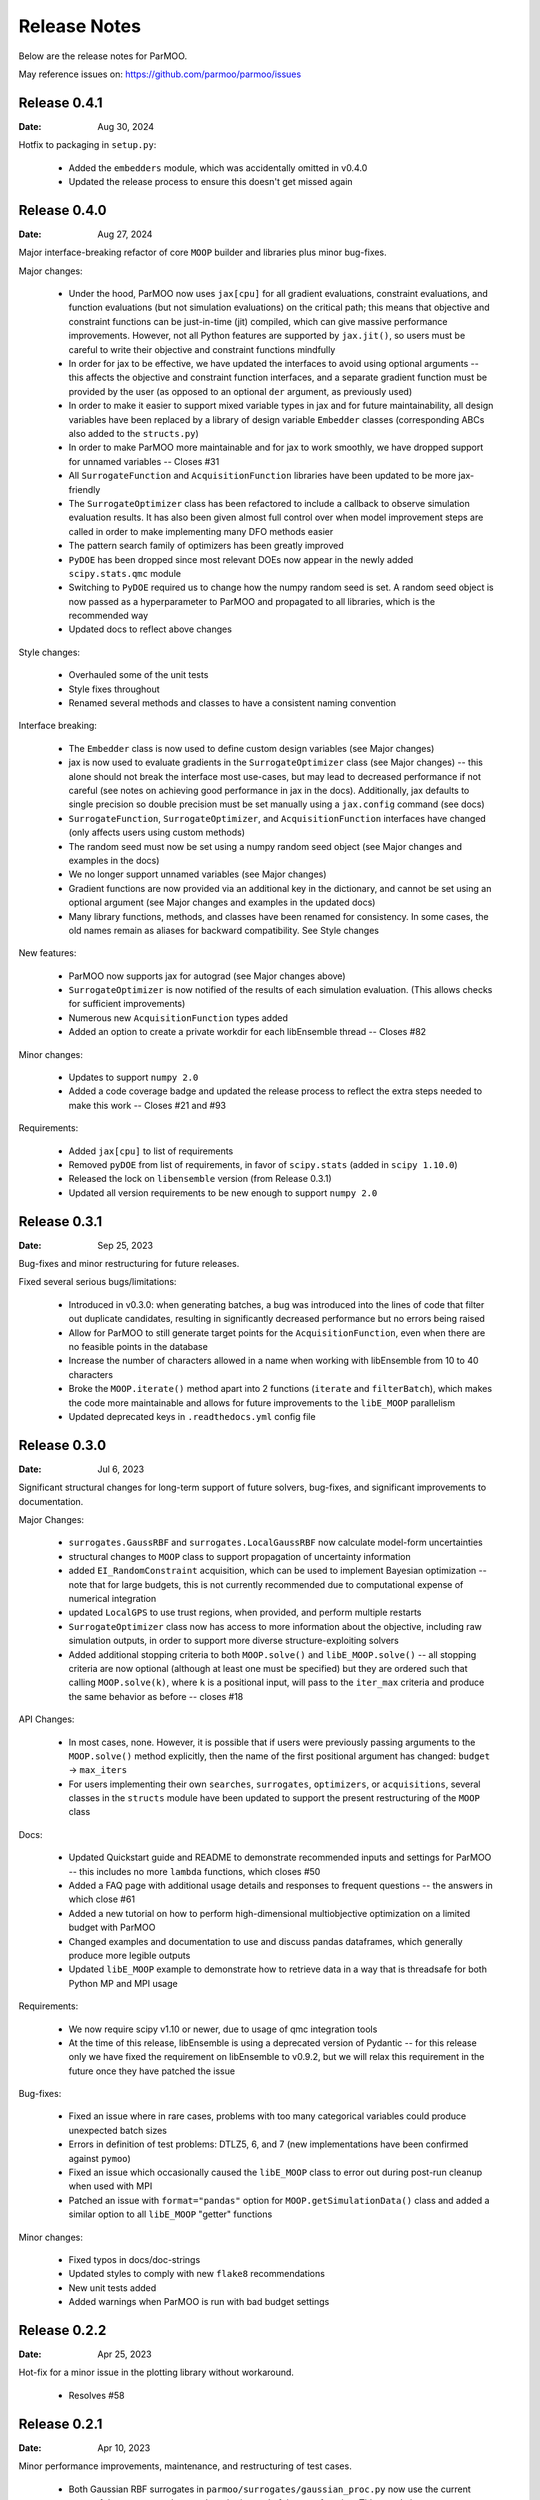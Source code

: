 ..
  This is an archival version of ParMOO v0.4.1 for INFORMSJoC; users should
  to obtain the latest ParMOO source at https://github.com/parmoo/parmoo

Release Notes
=============

Below are the release notes for ParMOO.

May reference issues on:
https://github.com/parmoo/parmoo/issues

Release 0.4.1
-------------

:Date: Aug 30, 2024

Hotfix to packaging in ``setup.py``:

 - Added the ``embedders`` module, which was accidentally omitted in v0.4.0
 - Updated the release process to ensure this doesn't get missed again

Release 0.4.0
-------------

:Date: Aug 27, 2024

Major interface-breaking refactor of core ``MOOP`` builder and libraries plus
minor bug-fixes.

Major changes:

 - Under the hood, ParMOO now uses ``jax[cpu]`` for all gradient evaluations,
   constraint evaluations, and function evaluations (but not simulation
   evaluations) on the critical path; this means that objective and constraint
   functions can be just-in-time (jit) compiled, which can give massive
   performance improvements.  However, not all Python features are supported by
   ``jax.jit()``, so users must be careful to write their objective and
   constraint functions mindfully
 - In order for jax to be effective, we have updated the interfaces to avoid
   using optional arguments -- this affects the objective and constraint
   function interfaces, and a separate gradient function must be provided by
   the user (as opposed to an optional ``der`` argument, as previously used)
 - In order to make it easier to support mixed variable types in jax and for
   future maintainability, all design variables have been replaced by a library
   of design variable ``Embedder`` classes (corresponding ABCs also added to
   the ``structs.py``)
 - In order to make ParMOO more maintainable and for jax to work smoothly, we
   have dropped support for unnamed variables -- Closes #31
 - All ``SurrogateFunction`` and ``AcquisitionFunction`` libraries have been
   updated to be more jax-friendly
 - The ``SurrogateOptimizer`` class has been refactored to include a callback to
   observe simulation evaluation results.  It has also been given almost full
   control over when model improvement steps are called in order to make
   implementing many DFO methods easier
 - The pattern search family of optimizers has been greatly improved
 - ``PyDOE`` has been dropped since most relevant DOEs now appear in the newly
   added ``scipy.stats.qmc`` module
 - Switching to ``PyDOE`` required us to change how the numpy random seed is set.
   A random seed object is now passed as a hyperparameter to ParMOO and
   propagated to all libraries, which is the recommended way
 - Updated docs to reflect above changes

Style changes:

 - Overhauled some of the unit tests
 - Style fixes throughout
 - Renamed several methods and classes to have a consistent naming convention

Interface breaking:

 - The ``Embedder`` class is now used to define custom design variables (see
   Major changes)
 - jax is now used to evaluate gradients in the ``SurrogateOptimizer`` class
   (see Major changes) -- this alone should not break the interface most
   use-cases, but may lead to decreased performance if not careful (see notes
   on achieving good performance in jax in the docs).  Additionally, jax
   defaults to single precision so double precision must be set manually using
   a ``jax.config`` command (see docs)
 - ``SurrogateFunction``, ``SurrogateOptimizer``, and ``AcquisitionFunction``
   interfaces have changed (only affects users using custom methods)
 - The random seed must now be set using a numpy random seed object (see Major
   changes and examples in the docs)
 - We no longer support unnamed variables (see Major changes)
 - Gradient functions are now provided via an additional key in the dictionary,
   and cannot be set using an optional argument (see Major changes and examples
   in the updated docs)
 - Many library functions, methods, and classes have been renamed for
   consistency.  In some cases, the old names remain as aliases for backward
   compatibility.  See Style changes

New features:

 - ParMOO now supports jax for autograd (see Major changes above)
 - ``SurrogateOptimizer`` is now notified of the results of each simulation
   evaluation. (This allows checks for sufficient improvements)
 - Numerous new ``AcquisitionFunction`` types added
 - Added an option to create a private workdir for each libEnsemble thread --
   Closes #82

Minor changes:

 - Updates to support ``numpy 2.0``
 - Added a code coverage badge and updated the release process to reflect the
   extra steps needed to make this work -- Closes #21 and #93

Requirements:

 - Added ``jax[cpu]`` to list of requirements
 - Removed ``pyDOE`` from list of requirements, in favor of ``scipy.stats``
   (added in ``scipy 1.10.0``)
 - Released the lock on ``libensemble`` version (from Release 0.3.1)
 - Updated all version requirements to be new enough to support ``numpy 2.0``

Release 0.3.1
-------------

:Date: Sep 25, 2023

Bug-fixes and minor restructuring for future releases.

Fixed several serious bugs/limitations:

 - Introduced in v0.3.0: when generating batches, a bug was introduced into
   the lines of code that filter out duplicate candidates, resulting in
   significantly decreased performance but no errors being raised
 - Allow for ParMOO to still generate target points for the
   ``AcquisitionFunction``, even when there are no feasible points in the
   database
 - Increase the number of characters allowed in a name when working with
   libEnsemble from 10 to 40 characters
 - Broke the ``MOOP.iterate()`` method apart into 2 functions (``iterate``
   and ``filterBatch``), which makes the code more maintainable and allows
   for future improvements to the ``libE_MOOP`` parallelism
 - Updated deprecated keys in ``.readthedocs.yml`` config file

Release 0.3.0
-------------

:Date: Jul 6, 2023

Significant structural changes for long-term support of future solvers,
bug-fixes, and significant improvements to documentation.

Major Changes:

 - ``surrogates.GaussRBF`` and ``surrogates.LocalGaussRBF`` now
   calculate model-form uncertainties
 - structural changes to ``MOOP`` class to support propagation of
   uncertainty information
 - added ``EI_RandomConstraint`` acquisition, which can be used to
   implement Bayesian optimization -- note that for large budgets,
   this is not currently recommended due to computational expense
   of numerical integration
 - updated ``LocalGPS`` to use trust regions, when provided, and
   perform multiple restarts
 - ``SurrogateOptimizer`` class now has access to more information about
   the objective, including raw simulation outputs, in order to support
   more diverse structure-exploiting solvers
 - Added additional stopping criteria to both ``MOOP.solve()`` and
   ``libE_MOOP.solve()`` -- all stopping criteria are now optional
   (although at least one must be specified) but they are ordered such
   that calling ``MOOP.solve(k)``, where ``k`` is a positional input,
   will pass to the ``iter_max`` criteria and produce the same behavior
   as before -- closes #18

API Changes:

 - In most cases, none. However, it is possible that if users were previously
   passing arguments to the ``MOOP.solve()`` method explicitly, then the
   name of the first positional argument has changed:
   ``budget`` -> ``max_iters``
 - For users implementing their own ``searches``, ``surrogates``,
   ``optimizers``, or ``acquisitions``, several classes in the ``structs``
   module have been updated to support the present restructuring of
   the ``MOOP`` class

Docs:

 - Updated Quickstart guide and README to demonstrate recommended inputs
   and settings for ParMOO -- this includes no more ``lambda`` functions,
   which closes #50
 - Added a FAQ page with additional usage details and responses to frequent
   questions -- the answers in which close #61
 - Added a new tutorial on how to perform high-dimensional multiobjective
   optimization on a limited budget with ParMOO
 - Changed examples and documentation to use and discuss pandas dataframes,
   which generally produce more legible outputs
 - Updated ``libE_MOOP`` example to demonstrate how to retrieve data in a
   way that is threadsafe for both Python MP and MPI usage

Requirements:

 - We now require scipy v1.10 or newer, due to usage of qmc integration tools
 - At the time of this release, libEnsemble is using a deprecated version of
   Pydantic -- for this release only we have fixed the requirement on
   libEnsemble to v0.9.2, but we will relax this requirement in the future
   once they have patched the issue

Bug-fixes:

 - Fixed an issue where in rare cases, problems with too many categorical
   variables could produce unexpected batch sizes
 - Errors in definition of test problems: DTLZ5, 6, and 7 (new implementations
   have been confirmed against ``pymoo``)
 - Fixed an issue which occasionally caused the ``libE_MOOP`` class to error
   out during post-run cleanup when used with MPI
 - Patched an issue with ``format="pandas"`` option for
   ``MOOP.getSimulationData()`` class and added a similar option to
   all ``libE_MOOP`` "getter" functions

Minor changes:

 - Fixed typos in docs/doc-strings
 - Updated styles to comply with new ``flake8`` recommendations
 - New unit tests added
 - Added warnings when ParMOO is run with bad budget settings

Release 0.2.2
-------------

:Date: Apr 25, 2023

Hot-fix for a minor issue in the plotting library without workaround.

 - Resolves #58

Release 0.2.1
-------------

:Date: Apr 10, 2023

Minor performance improvements, maintenance, and restructuring of test cases.

 - Both Gaussian RBF surrogates in ``parmoo/surrogates/gaussian_proc.py``
   now use the current mean of the response values as the prior instead
   of the zero function. This greatly improves convergence rates in practice,
   especially for our structure-exploiting methods.
 - Using an old version of ``plotly/dash`` for now because of a dash issue
   described in plotly/dash#2460
 - Added additional tests to check gradient calculations of ``GaussRBF``
   surrogates.
 - Added whitespace to pass new ``flake8`` standards.
 - Added year to JOSS publication in several places
 - Added "et al." to our docs configuration file after author names, to
   credit additional contributors in our documentation.

Release 0.2.0
-------------

:Date: Feb 2, 2023

Official release corresponding to accepted JOSS article.

 - Added support for a wider variety of design variables (including integer
   types), as well as support for "custom" design variables that use
   user-provided custom embedders/extractors
   Documentation on design variables has been expanded accordingly.
   Although design variables are still specified through dicts not classes,
   this addresses and therefore closes the primary issue raised in
   parmoo/parmoo#28
 - Updated ``extras/libe.py`` corresponding to interface changes made in
   libEnsemble Release 0.8.0. This also addresses the issues on MacOS,
   referenced in parmoo/parmoo#34
 - Added a post-run visualization library and corresponding
   documentation, closing issue parmoo/parmoo#27
 - Allow solvers to start from an initial point that is infeasible, so that
   problems with relaxable constraints and a very small feasible set can
   still be solved
 - Various style changes and additional usage environments requested by
   JOSS reviewers openjournals/joss-reviews#4468 including parmoo/parmoo#32
 - Added support for multistarting optimization solvers when solving
   surrogate problems. This is particularly important for the global
   ``GaussRBF`` surrogate
 - Fixed an issue in how model improvement points are calculated, as
   implemented in the ``surrogate.improve`` method for each GaussRBF variation
   in ``surrogates/gaussian_proc.py``, which was created when adding support
   for custom design variables
 - The default design tolerance for continuous variables now depends upon
   the value of ``ub - lb``

Note: 

 - Dropped support for Python 3.6, due to changes to GitHub Actions documented
   on actions/setup-python#544

Known issues:

 - The visualization library uses advanced plotly/dash features, which may
   not support the chrome browser, as described in parmoo/parmoo#37

Release 0.1.0
-------------

:Date: May 10, 2022

Initial release.

Known issues and desired features will be raised on GitHub post-release.

Known issues:

 - update unit tests to use sim/obj/const libraries
 - restructure test suite, unit tests are currently not usable as
   additional documentation
 - ``solve()`` method(s) should support additional stopping criteria
 - allow for maximizing objectives and constraint lower bounds without
   "hacky" solution (negating values)
 - missing functions from DTLZ libraries
 - ``README.md`` needs a code coverage badge

Desired features:

 - update, test, and merge-in MDML interface
 - allow user to choose whether or not to use named variables via ``useNames``
   method, or similar
 - add a funcx simulation interface, using libEnsemble release 0.9
 - add predicter interface and standalone module
 - a GUI interface for creating MOOPs
 - static visualization tools for plotting results
   (from ``MOOP.getPF()`` method)
 - a visualization dashboard for viewing progress interactively
 - design variable types should be a class, with embed/extract methods
   that can be called by ``MOOP.__embed__()`` and ``MOOP.__extract__()``
